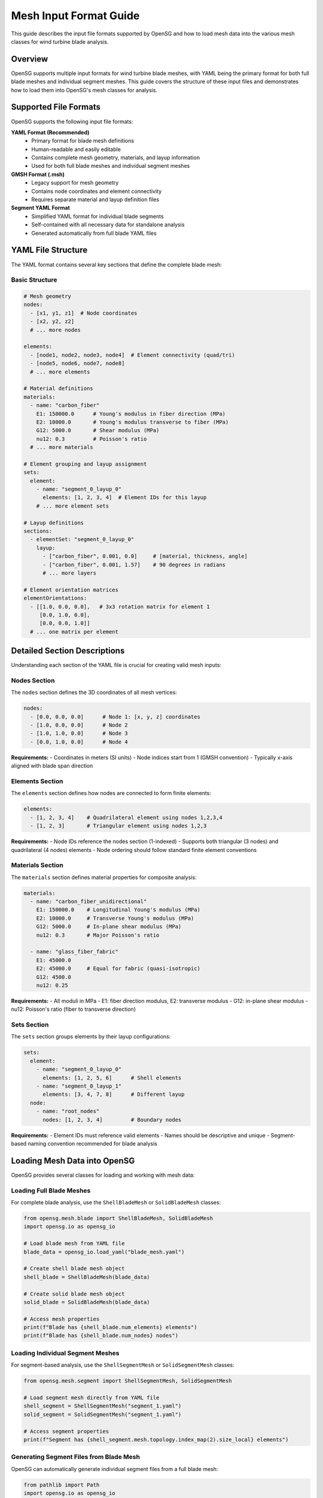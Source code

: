 .. input:

Mesh Input Format Guide
=======================

This guide describes the input file formats supported by OpenSG and how to load mesh data into the various mesh classes for wind turbine blade analysis.

Overview
--------

OpenSG supports multiple input formats for wind turbine blade meshes, with YAML being the primary format for both full blade meshes and individual segment meshes. This guide covers the structure of these input files and demonstrates how to load them into OpenSG's mesh classes for analysis.

Supported File Formats
----------------------

OpenSG supports the following input file formats:

**YAML Format (Recommended)**
   - Primary format for blade mesh definitions
   - Human-readable and easily editable
   - Contains complete mesh geometry, materials, and layup information
   - Used for both full blade meshes and individual segment meshes

**GMSH Format (.msh)**
   - Legacy support for mesh geometry
   - Contains node coordinates and element connectivity
   - Requires separate material and layup definition files

**Segment YAML Format**
   - Simplified YAML format for individual blade segments
   - Self-contained with all necessary data for standalone analysis
   - Generated automatically from full blade YAML files

YAML File Structure
-------------------

The YAML format contains several key sections that define the complete blade mesh:

Basic Structure
~~~~~~~~~~~~~~~

.. code-block:: yaml

   # Mesh geometry
   nodes: 
     - [x1, y1, z1]  # Node coordinates
     - [x2, y2, z2]
     # ... more nodes
   
   elements:
     - [node1, node2, node3, node4]  # Element connectivity (quad/tri)
     - [node5, node6, node7, node8]
     # ... more elements
   
   # Material definitions
   materials:
     - name: "carbon_fiber"
       E1: 150000.0      # Young's modulus in fiber direction (MPa)
       E2: 10000.0       # Young's modulus transverse to fiber (MPa)
       G12: 5000.0       # Shear modulus (MPa)
       nu12: 0.3         # Poisson's ratio
     # ... more materials
   
   # Element grouping and layup assignment
   sets:
     element:
       - name: "segment_0_layup_0"
         elements: [1, 2, 3, 4]  # Element IDs for this layup
       # ... more element sets
   
   # Layup definitions
   sections:
     - elementSet: "segment_0_layup_0"
       layup:
         - ["carbon_fiber", 0.001, 0.0]     # [material, thickness, angle]
         - ["carbon_fiber", 0.001, 1.57]    # 90 degrees in radians
         # ... more layers
   
   # Element orientation matrices
   elementOrientations:
     - [[1.0, 0.0, 0.0],   # 3x3 rotation matrix for element 1
        [0.0, 1.0, 0.0],
        [0.0, 0.0, 1.0]]
     # ... one matrix per element

Detailed Section Descriptions
-----------------------------

Understanding each section of the YAML file is crucial for creating valid mesh inputs:

Nodes Section
~~~~~~~~~~~~~

The ``nodes`` section defines the 3D coordinates of all mesh vertices:

.. code-block:: yaml

   nodes:
     - [0.0, 0.0, 0.0]      # Node 1: [x, y, z] coordinates
     - [1.0, 0.0, 0.0]      # Node 2
     - [1.0, 1.0, 0.0]      # Node 3
     - [0.0, 1.0, 0.0]      # Node 4

**Requirements:**
- Coordinates in meters (SI units)
- Node indices start from 1 (GMSH convention)
- Typically x-axis aligned with blade span direction

Elements Section
~~~~~~~~~~~~~~~~

The ``elements`` section defines how nodes are connected to form finite elements:

.. code-block:: yaml

   elements:
     - [1, 2, 3, 4]    # Quadrilateral element using nodes 1,2,3,4
     - [1, 2, 3]       # Triangular element using nodes 1,2,3

**Requirements:**
- Node IDs reference the nodes section (1-indexed)
- Supports both triangular (3 nodes) and quadrilateral (4 nodes) elements
- Node ordering should follow standard finite element conventions

Materials Section
~~~~~~~~~~~~~~~~~

The ``materials`` section defines material properties for composite analysis:

.. code-block:: yaml

   materials:
     - name: "carbon_fiber_unidirectional"
       E1: 150000.0    # Longitudinal Young's modulus (MPa)
       E2: 10000.0     # Transverse Young's modulus (MPa)
       G12: 5000.0     # In-plane shear modulus (MPa)
       nu12: 0.3       # Major Poisson's ratio
       
     - name: "glass_fiber_fabric"
       E1: 45000.0
       E2: 45000.0     # Equal for fabric (quasi-isotropic)
       G12: 4500.0
       nu12: 0.25

**Requirements:**
- All moduli in MPa
- E1: fiber direction modulus, E2: transverse modulus
- G12: in-plane shear modulus
- nu12: Poisson's ratio (fiber to transverse direction)

Sets Section
~~~~~~~~~~~~

The ``sets`` section groups elements by their layup configurations:

.. code-block:: yaml

   sets:
     element:
       - name: "segment_0_layup_0"
         elements: [1, 2, 5, 6]      # Shell elements
       - name: "segment_0_layup_1" 
         elements: [3, 4, 7, 8]      # Different layup
     node:
       - name: "root_nodes"
         nodes: [1, 2, 3, 4]         # Boundary nodes

**Requirements:**
- Element IDs must reference valid elements
- Names should be descriptive and unique
- Segment-based naming convention recommended for blade analysis

Loading Mesh Data into OpenSG
-----------------------------

OpenSG provides several classes for loading and working with mesh data:

Loading Full Blade Meshes
~~~~~~~~~~~~~~~~~~~~~~~~~~

For complete blade analysis, use the ``ShellBladeMesh`` or ``SolidBladeMesh`` classes:

.. code-block:: python

   from opensg.mesh.blade import ShellBladeMesh, SolidBladeMesh
   import opensg.io as opensg_io
   
   # Load blade mesh from YAML file
   blade_data = opensg_io.load_yaml("blade_mesh.yaml")
   
   # Create shell blade mesh object
   shell_blade = ShellBladeMesh(blade_data)
   
   # Create solid blade mesh object  
   solid_blade = SolidBladeMesh(blade_data)
   
   # Access mesh properties
   print(f"Blade has {shell_blade.num_elements} elements")
   print(f"Blade has {shell_blade.num_nodes} nodes")

Loading Individual Segment Meshes
~~~~~~~~~~~~~~~~~~~~~~~~~~~~~~~~~~

For segment-based analysis, use the ``ShellSegmentMesh`` or ``SolidSegmentMesh`` classes:

.. code-block:: python

   from opensg.mesh.segment import ShellSegmentMesh, SolidSegmentMesh
   
   # Load segment mesh directly from YAML file
   shell_segment = ShellSegmentMesh("segment_1.yaml")
   solid_segment = SolidSegmentMesh("segment_1.yaml")
   
   # Access segment properties
   print(f"Segment has {shell_segment.mesh.topology.index_map(2).size_local} elements")

Generating Segment Files from Blade Mesh
~~~~~~~~~~~~~~~~~~~~~~~~~~~~~~~~~~~~~~~~~

OpenSG can automatically generate individual segment files from a full blade mesh:

.. code-block:: python

   from pathlib import Path
   import opensg.io as opensg_io
   
   # Generate all segment files from blade mesh
   blade_mesh_file = Path("data", "blade_mesh.yaml")
   
   segment_files = opensg_io.generate_segment_shell_mesh_files(
       blade_mesh_file, 
       segment_folder="segments/",
       segment_indices=None  # Generate all segments (default)
   )
   
   # Generate specific segments only
   specific_segments = opensg_io.generate_segment_shell_mesh_files(
       blade_mesh_file,
       segment_folder="segments/", 
       segment_indices=[0, 1, 2]  # Only segments 0, 1, and 2
   )

Segment YAML Format
-------------------

Individual segment YAML files have a simplified structure optimized for standalone analysis:

.. code-block:: yaml

   # Simplified segment mesh format
   nodes:
     - [0.0, 0.0, 0.0]
     - [1.0, 0.0, 0.1]
     # ... segment nodes only
   
   elements:
     - [1, 2, 3, 4]
     # ... segment elements only
   
   materials:
     - name: "carbon_fiber"
       E1: 150000.0
       E2: 10000.0
       G12: 5000.0
       nu12: 0.3
   
   sets:
     element:
       - name: "layup_0"      # Simplified naming
         elements: [1, 2, 3]
       - name: "layup_1"
         elements: [4, 5, 6]
   
   sections:
     - elementSet: "layup_0"
       layup:
         - ["carbon_fiber", 0.001, 0.0]
         - ["carbon_fiber", 0.001, 1.57]
   
   elementOrientations:
     - [[1.0, 0.0, 0.0], [0.0, 1.0, 0.0], [0.0, 0.0, 1.0]]
     # ... one per element

**Key Differences from Full Blade YAML:**
- Contains only nodes/elements for the specific segment
- Simplified element set names (``layup_0``, ``layup_1``, etc.)
- Self-contained with all necessary data
- No references to parent blade structure
